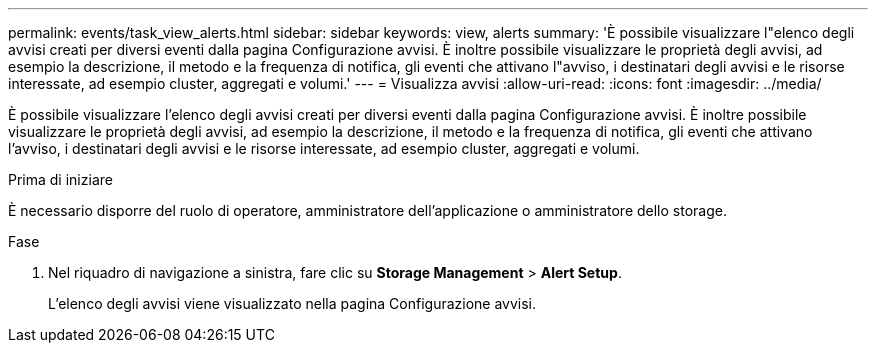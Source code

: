 ---
permalink: events/task_view_alerts.html 
sidebar: sidebar 
keywords: view, alerts 
summary: 'È possibile visualizzare l"elenco degli avvisi creati per diversi eventi dalla pagina Configurazione avvisi. È inoltre possibile visualizzare le proprietà degli avvisi, ad esempio la descrizione, il metodo e la frequenza di notifica, gli eventi che attivano l"avviso, i destinatari degli avvisi e le risorse interessate, ad esempio cluster, aggregati e volumi.' 
---
= Visualizza avvisi
:allow-uri-read: 
:icons: font
:imagesdir: ../media/


[role="lead"]
È possibile visualizzare l'elenco degli avvisi creati per diversi eventi dalla pagina Configurazione avvisi. È inoltre possibile visualizzare le proprietà degli avvisi, ad esempio la descrizione, il metodo e la frequenza di notifica, gli eventi che attivano l'avviso, i destinatari degli avvisi e le risorse interessate, ad esempio cluster, aggregati e volumi.

.Prima di iniziare
È necessario disporre del ruolo di operatore, amministratore dell'applicazione o amministratore dello storage.

.Fase
. Nel riquadro di navigazione a sinistra, fare clic su *Storage Management* > *Alert Setup*.
+
L'elenco degli avvisi viene visualizzato nella pagina Configurazione avvisi.


